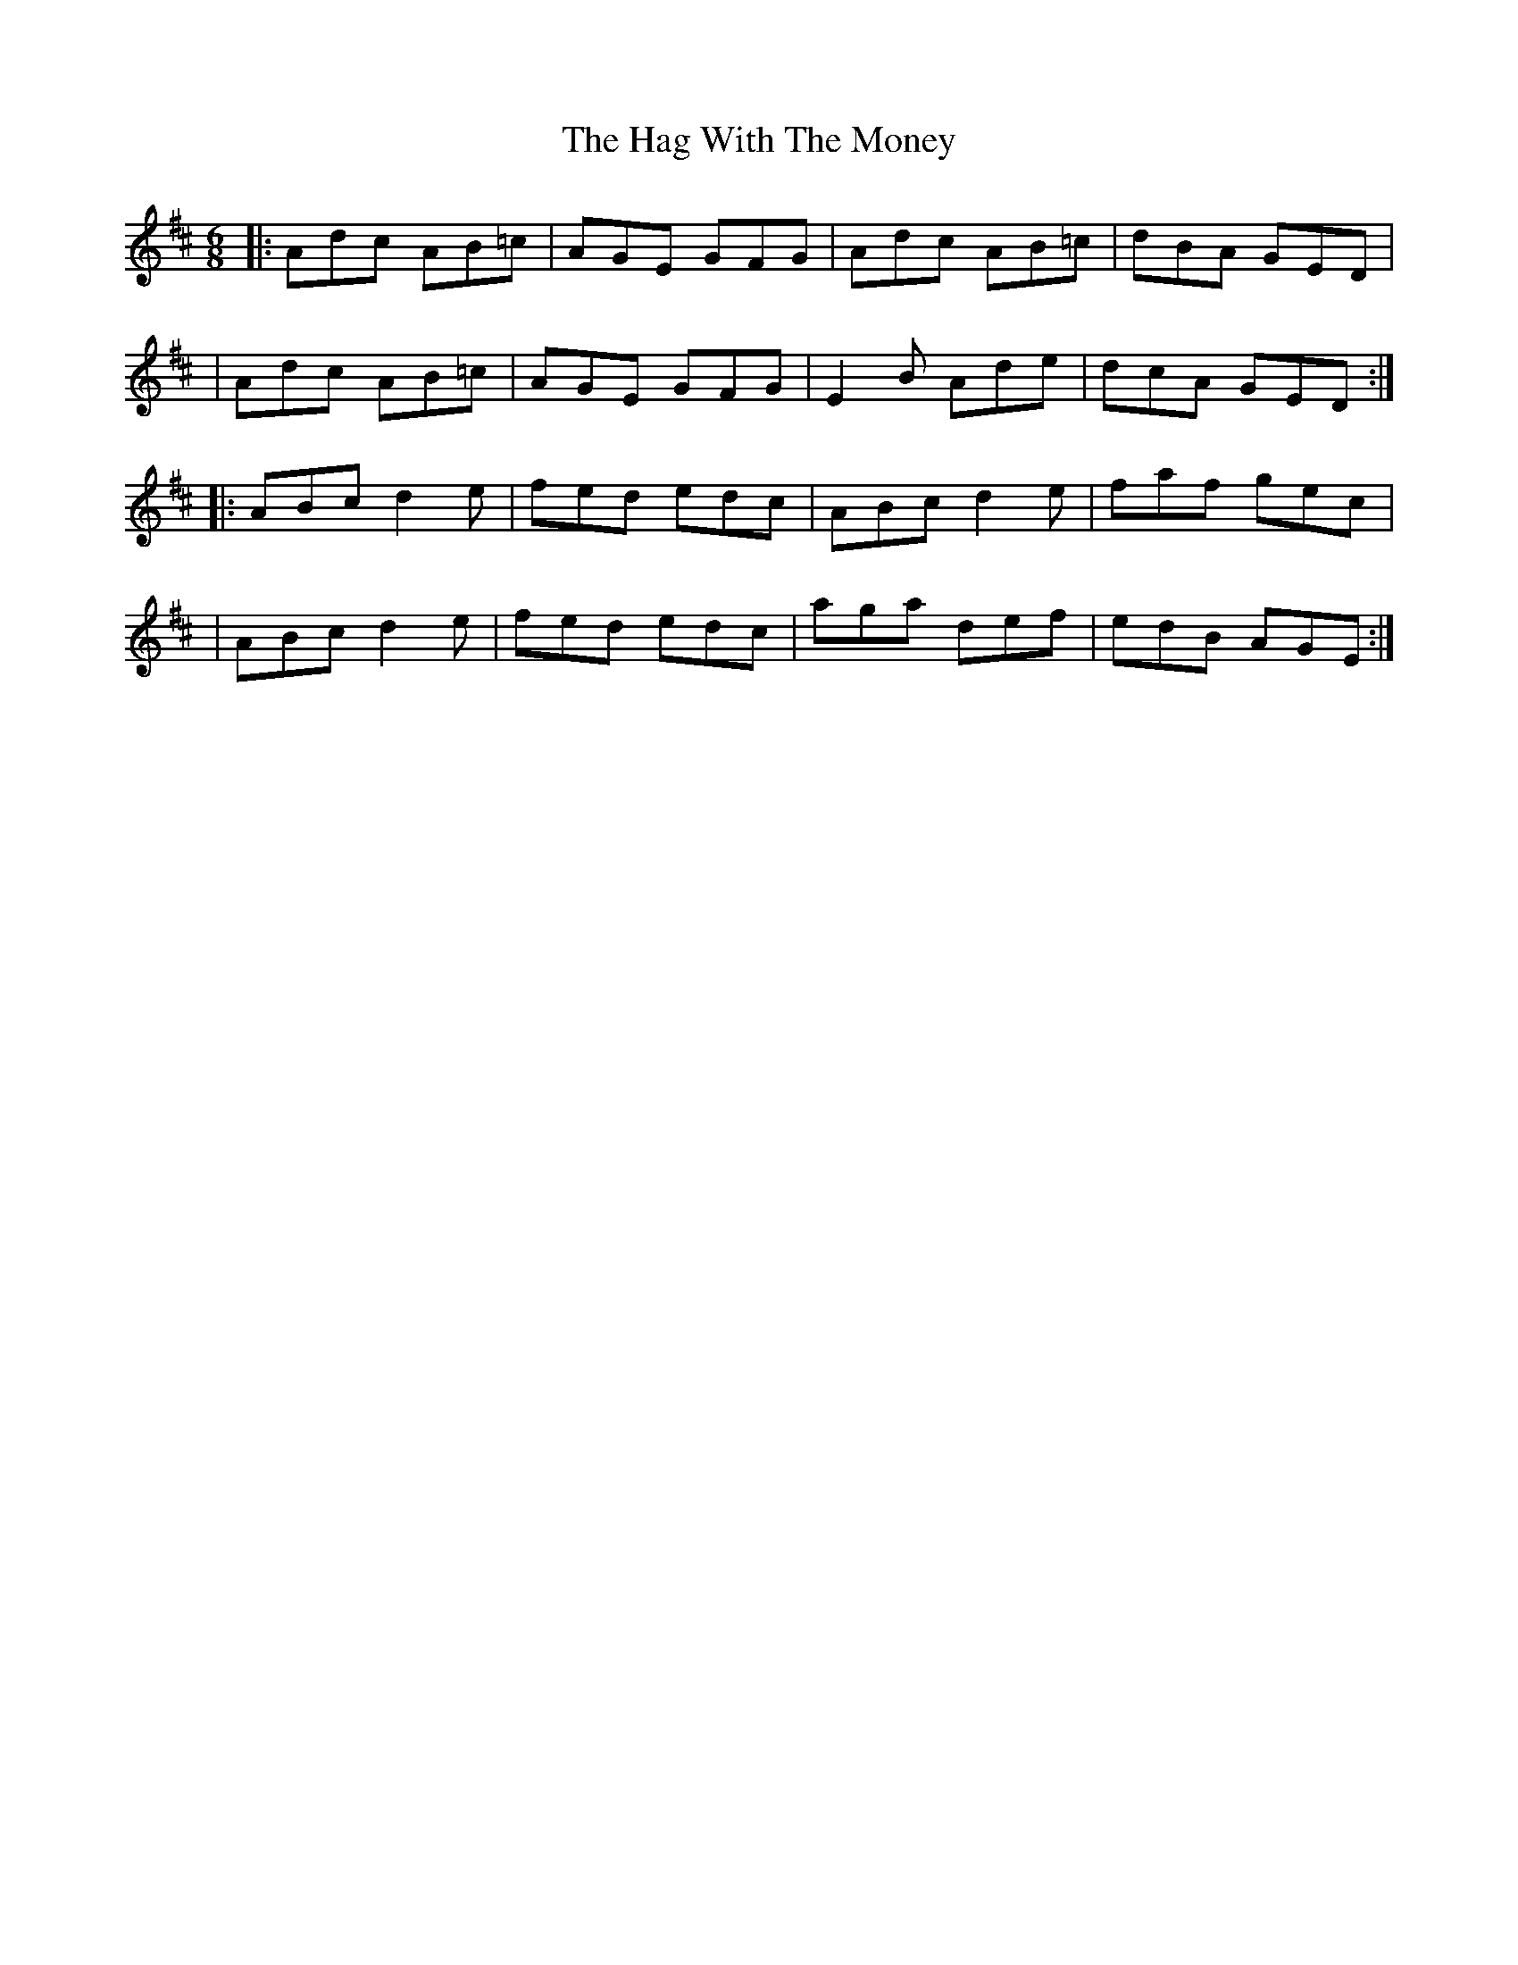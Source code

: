 X: 8
T: Hag With The Money, The
Z: Thady Quill
S: https://thesession.org/tunes/351#setting29567
R: jig
M: 6/8
L: 1/8
K: Amix
|: Adc AB=c | AGE GFG | Adc AB=c | dBA GED |
| Adc AB=c | AGE GFG | E2B Ade | dcA GED :|
|: ABc d2e | fed edc | ABc d2e | faf gec |
| ABc d2e | fed edc | aga def | edB AGE :|
